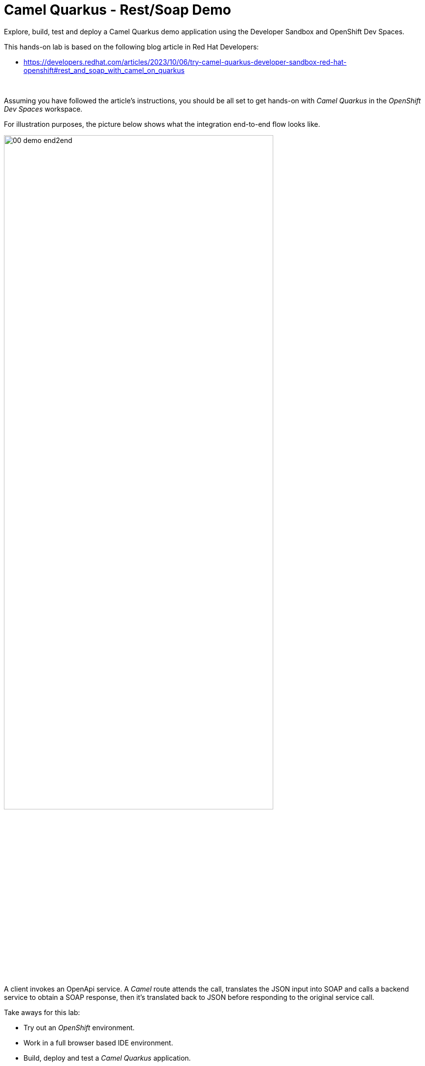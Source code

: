 :walkthrough: Lab Introduction
:user-password: openshift
:namespace: {user-username}

:experimental:

:article-url: https://developers.redhat.com/articles/2023/10/06/try-camel-quarkus-developer-sandbox-red-hat-openshift#rest_and_soap_with_camel_on_quarkus

// URLs
:codeready-url: http://codeready-che.{openshift-app-host}/

ifdef::env-github[]
endif::[]

[id='lab-intro']
= Camel Quarkus - Rest/Soap Demo

Explore, build, test and deploy a Camel Quarkus demo application using the Developer Sandbox and OpenShift Dev Spaces.

This hands-on lab is based on the following blog article in Red Hat Developers:

* link:{article-url}[window="_blank", , id="rhd-source-article"]

{empty} +

Assuming you have followed the article's instructions, you should be all set to get hands-on with _Camel Quarkus_ in the _OpenShift Dev Spaces_ workspace.

For illustration purposes, the picture below shows what the integration end-to-end flow looks like.

image::images/00-demo-end2end.png[align="center", width=80%]

A client invokes an OpenApi service. A _Camel_ route attends the call, translates the JSON input into SOAP and calls a backend service to obtain a SOAP response, then it's translated back to JSON before responding to the original service call.

Take aways for this lab:

* Try out an _OpenShift_ environment.
* Work in a full browser based IDE environment.
* Build, deploy and test a _Camel Quarkus_ application.
* Adopt contract-first approach for both REST and SOAP.
* Define direct JSON ⇄ SOAP transformations using XSLTs.
* Discover and test REST operations using Swagger UI.
* Learn how to implement both SOAP client/server sides.

{empty} +


[time=1]
[id="explore-code"]
== Explore the source code

The _Camel_ source file `api-simple.yaml` defines the entire end-to-end processing logic, which you can find in your project explorer under the path:

--
* `camelq/level1simple-soap/src/main/resources/routes/api-simple.yaml`
+
image::images/00-camel-routes.png[align="left", width=30%]
+
{blank}
+
Click on the Camel source file to display it in your code editor.
--

{empty} +

Inside the Camel source you'll see the main route definition:

image::images/00-camel-main.png[align="left", width=50%]

{blank}

The key processing actions are:

. Performs the JSON to SOAP transformation.
. Invokes the SOAP backend service.
. Transforms the SOAP response into JSON.

{blank}

The code above is written using the YAML DSL (_Domain Specific Language_), but _Camel_ also provides a Java DSL and an XML DSL.

Feel free to explore other regions of the code and project if you are curious about the entire implementation. 

Interesting areas of the code you can look at are:

* OpenApi definition in the `openapi.json` resource.
** Used in a `Maven` plugin to auto-generate Camel's REST DSL.
+
{blank}
+
* WSDL definition to declare the SOAP service.
** Used by Quarkus to auto-generate the SOAP Java classes.
+
{blank}
+
* CXF endpoint definition in the `Routes.java` source file.
** Uses the auto-generated SOAP Java classes.
+
{blank}
+
* 2-way JSON/SOAP transformations using XSLT definitions.
** Uses XSLT's out-of-the-box json/xml xpath converters.
+
{blank}
+
* Junit to test/validate the implementation.
** Spins up a SOAP backend service.
** Validates the REST request/response
** Validates the SOAP request sent to the backend.  

{empty} +

[time=3]
[id="terminal-stub"]
== Run the stub in your terminal

The stub acts as the SOAP backend service that provides the SOAP data we need to fetch.

{empty} +

. Open your terminal
+
Make sure you make your terminal visible in the IDE. You can toggle it using the keyboard keys kbd:[Ctrl + `] or simply find the option from the menu system as per the picture below:
+
image::images/01-toggle-terminal.png[align="left", width=40%]

. Let's first run the stub
+
Copy and paste the following command in your terminal to place yourself in the stub's Camel Quarkus project:
+
[source, subs=]
----
cd camelq/stubs/soap1<br>
----
+
{blank}
+
Then, copy/paste the following command to start the stub in the terminal:
+
[source, subs=]
----
./mvnw clean compile quarkus:dev -Ddebug=6006<br>
----
+
{blank}
+
--
* After _Maven_ downloads all the dependencies, you should see in your terminal logs that the stub has started:
+
image::images/02-stub-terminal-logs.png[align="left", width=100%]
+
NOTE: Two notifications will pop up to inform you of new listening ports. You can ignore these messages; they will automatically close after a few seconds.
--
+
{empty} +
+
Now, test your stub from a new terminal. From your terminal's top right corner, choose the Split option, as shown below:
+
image::images/03-terminal-split.png[align="left", width=40%]
+
{blank}
+
Copy/paste the following cURL command to obtain a response from the stub:
+
[source, subs=]
----
curl -s \
-d @src/main/resources/request.xml \
http://localhost:9000/services/s1 \
| xmllint --format - \
| bat -pP -lxml<br>
----
+
NOTE: The command also includes pipes to pretty-print and colorize the SOAP output for better reading.
+
{blank}
+
The invocation should return a SOAP payload similar to:
+
----
<?xml version="1.0"?>
<soap:Envelope xmlns:soap="http://schemas.xmlsoap.org/soap/envelope/">
  <soap:Body>
    <ns2:SubscriberResponse xmlns:ns2="http://www.example.org/s1/">
      <Name>Some</Name>
      <Surname>One</Surname>
      <Address>
        <Number>1</Number>
        <Street>Some Street</Street>
        <City>Somewhere</City>
        <PostCode>SOME C0D3</PostCode>
        <Country>UK</Country>
      </Address>
    </ns2:SubscriberResponse>
  </soap:Body>
</soap:Envelope>
----

{empty} +

[type=verification]
Did you obtain the same SOAP message as shown above?

[type=verificationSuccess]
You've successfully tested the stub !!

[type=verificationFail]
Inspect in the stub logs to investigate the possible causes of failure.



[time=2]
[id="terminal-service"]
== Run the service in your terminal

The main _Camel_ service exposes a JSON REST API and integrates with the SOAP backend service (the stub).

{empty} +

. Run the main service
+
Copy and paste the following command in your terminal to place yourself in the main Camel Quarkus project:
+
[source, subs=]
----
cd /projects/devsandbox-camel/camelq/level1simple-soap/<br>
----
+
{blank}
+
Then, copy/paste the following command to start the REST service in the terminal:
+
[source, subs=]
----
./mvnw clean compile quarkus:dev<br>
----
+
{blank}
+
--
* Some more dependencies will be downloaded before the engine starts. When done, you should see logs of both systems in both terminals:
+
image::images/04-terminal-system-logs.png[align="left", width=100%]
+
NOTE: More notifications pop up about the new listening ports. You can ignore these messages; they will automatically close after a few seconds.
--

+
{blank}
+
Open a third terminal from which you can issue commands. From your terminal's top right corner, choose the Split option as shown below:
+
image::images/05-terminal-split-2.png[align="left", width=40%]
+
{blank}
+
Copy/paste the following cURL command to obtain a response from the stub:
+
[source, subs=]
----
curl -s \
-H "content-type: application/json" \
-d '{"id":"123"}' \
http://localhost:8080/camel/subscriber/details | jq<br>
----
+
NOTE: The command includes a pipe to parse the JSON response with JQuery, which nicely renders the returned JSON payload.
+
{blank}
+
The cURL command should return a JSON payload similar to:
+
----
{
  "fullName": "Some One",
  "addressLine1": "1 Some Street",
  "addressLine2": "Somewhere SOME C0D3",
  "addressLine3": "UK"
}
----

{empty} +


[type=verification]
Did you obtain the same JSON response as the one shown above?

[type=verificationSuccess]
You've successfully tested the main service !!

[type=verificationFail]
Inspect in the stub logs to investigate possible causes of failure.



[time=3]
[id="deploy-stub"]
== Deploy and test the stub

The stub acts as the SOAP backend service that provides the SOAP data we need to fetch.

{empty} +

. Stop both systems
+
Make sure you stop both the stub and the main service by selecting each terminal and pressing the keys kbd:[Ctrl + c]. Your view of your terminals should look like:
+
image::images/06-terminal-systems-stopped.png[align="left", width=100%]
+
{empty} +
+
. Deploy the stub
+
Make sure your CLI `oc` client (_OpenShift_ client) points to your _Developer Sandbox_ project (aka namespace):
+
[source, subs=]
----
oc projects -q | xargs oc project<br>
----
+
NOTE: The _Developer Sandbox_ only allows 1 project (namespace) per user.
+
The command above should output something similar to:
+
----
Now using project "<your-username>-dev" on server "https://172.30.0.1:443".
----
+
{blank}
+
WARNING: Not specifying your target project (namespace) in _OpenShift_ may result in a deployment failure.
+
{empty} +
+
You can now copy and paste the following command in your terminal to trigger the deployment:
+
[source, subs=]
----
./mvnw clean package -DskipTests -Dquarkus.kubernetes.deploy=true<br>
----
+
{blank}
+
--
* You'll see Maven fetching more dependencies and then interact with OpenShift to finalise the deployment of the stub.
+
When done, if successful, going back to your browser's tab with your _OpenShift's_ developer topology view, you should see the new service up and ready when fully started, looking similar to:
+
image::images/07-topology-stub.png[align="left", width=15%]
--
+
{empty} +
+
. Test the stub
+
Copy/paste the following cURL command to obtain a response from the stub:
+
[source, subs=]
----
curl -s \
-d @src/main/resources/request.xml \
http://soap1:8080/services/s1 \
| xmllint --format - \
| bat -pP -lxml<br>
----
+
NOTE: The cURL command above now points to the newly deployed pod, with its service `soap1` listening on port `8080`.
+
NOTE: The command also includes pipes to pretty-print and colorize the SOAP output for better reading.
+
{blank}
+
The invocation should return a SOAP payload similar to:
+
----
<?xml version="1.0"?>
<soap:Envelope xmlns:soap="http://schemas.xmlsoap.org/soap/envelope/">
  <soap:Body>
    <ns2:SubscriberResponse xmlns:ns2="http://www.example.org/s1/">
      <Name>Some</Name>
      <Surname>One</Surname>
      <Address>
        <Number>1</Number>
        <Street>Some Street</Street>
        <City>Somewhere</City>
        <PostCode>SOME C0D3</PostCode>
        <Country>UK</Country>
      </Address>
    </ns2:SubscriberResponse>
  </soap:Body>
</soap:Envelope>
----

{empty} +

[type=verification]
Did you obtain the same SOAP message as shown above?

[type=verificationSuccess]
You've successfully tested the stub deployed in the sandbox !!

[type=verificationFail]
Inspect in the stub logs to investigate possible causes of failure.


[time=4]
[id="deploy-service"]
== Deploy and test the main service

With the stub already deployed, we just need to deploy the service which will integrate with the stub running under the same namespace.

{empty} +

. Deploy the service
+
Ensure you run the commands below from the terminal located in the path of your main service project.
+
You can now copy and paste the following command in your terminal to trigger the deployment:
+
[source, subs=]
----
./mvnw clean package -DskipTests -Dquarkus.kubernetes.deploy=true<br>
----
+
{blank}
+
--
* Maven will interact with OpenShift to deploy the service.
+
When done, if successful, going back to your browser's tab with your _OpenShift's_ developer topology view, you should see both services available, the main service and the stub, up and ready when fully started, looking similar to:
+
image::images/08-topology-service-stub.png[align="left", width=30%]
--
+
{empty} +
+
. Test the service
+
Copy/paste the following cURL command to obtain a response from the `simple` service:
+
[source, subs=]
----
curl -s \
-H "content-type: application/json" \
-d '{"id":"123"}' \
http://simple:8080/camel/subscriber/details | jq<br>
----
+
NOTE: The cURL command above now points to the newly deployed pod's _Kubernetes_ service `simple`, listening on port `8080`.
+
NOTE: The command also includes a pipe to parse and colorise the JSON output for better reading.
+
{blank}
+
The invocation should return a JSON payload similar to:
+
----
{
  "fullName": "Some One",
  "addressLine1": "1 Some Street",
  "addressLine2": "Somewhere SOME C0D3",
  "addressLine3": "UK"
}
----
+
{empty} +
+
. Invoke the service as an external client
+
Notice the previous cURL command uses an internal service URL, which is not directly accessible by external consumers. However, the deployment automatically creates a route in OpenShift that exposes the service to external clients.
+
You can obtain the route details with the following command and use its URL from your favourite local HTTP client/tester, like _Postman_, _Swagger_ or others.
+
[source, subs=]
----
oc get route simple<br>
----
+
{blank}
+
Embedding `oc get route` into commands allows you to discover and invoke the service as an external consumer.
+
--
* For example, copy/paste the following cURL command to simulate an external call and obtain a response from the _Camel_ service:
+
[source, subs=]
----
curl -s \
-H "content-type: application/json" \
-d '{"id":"123"}' \
http://`oc get route simple -o jsonpath={.spec.host}`/camel/subscriber/details | jq<br>
----
+
{blank}
+
The invocation should return a JSON payload similar to:
+
----
{
  "fullName": "Some One",
  "addressLine1": "1 Some Street",
  "addressLine2": "Somewhere SOME C0D3",
  "addressLine3": "UK"
}
----
+
{blank}
+
* You can also use the server's Swagger UI from your browser to trigger an external call from your computer. Copy/paste the following command to obtain Swagger's URL: 
+
[source, subs=]
----
echo http://`oc get route simple -o jsonpath={.spec.host}`/q/camel/openapi.json<br>
----
+
{blank}
+
Then, click on the URL generated and follow the link as per the image below:
+
image::images/09-swagger-url-follow-link.png[align="left", width=50%]
+
{blank}
+
Following the actions above should open the following view:
+
image::images/10-swagger-ui.png[align="left", width=50%]
+
{blank}
+
====
. Click on the `POST` operation.
. Click on `Try it out`
. Click on the blue button `Execute`
====
+
{blank}
+
You should see again the following response:
+
----
{
  "fullName": "Some One",
  "addressLine1": "1 Some Street",
  "addressLine2": "Somewhere SOME C0D3",
  "addressLine3": "UK"
}
----
+
{blank}
+
--

{empty} +

[type=verification]
Did you obtain the same JSON response as shown above?

[type=verificationSuccess]
You've successfully invoked the simple service as an external client !!

[type=verificationFail]
Inspect in the stub logs to investigate possible causes of failure.

{empty} +


[time=1]
[id="clean-up"]
== Clean up your namespace

When you're done playing in the _Developer Sandbox_, you can clean up your Sandbox namespace by un-deploying your Camel `simple` service and stub `soap1` using the following commands:

[source, subs=]
----
oc get all -o name | grep simple | xargs oc delete<br>
----

[source, subs=]
----
oc get all -o name | grep soap1 | xargs oc delete<br>
----

{blank}

Executing the commands above should leave your topology view clean from routes, services, and other Kubernetes artifacts in your namespace.

{empty} +

[type=verification]
Is your namespace clean from artifacts?

[type=verificationSuccess]
You've successfully cleaned up your namespace !!

[type=verificationFail]
Inspect in the stub logs to investigate possible causes of failure.

{empty} +
